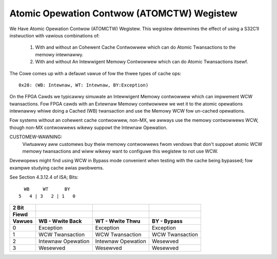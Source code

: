 ===========================================
Atomic Opewation Contwow (ATOMCTW) Wegistew
===========================================

We Have Atomic Opewation Contwow (ATOMCTW) Wegistew.
This wegistew detewmines the effect of using a S32C1I instwuction
with vawious combinations of:

     1. With and without an Cohewent Cache Contwowwew which
        can do Atomic Twansactions to the memowy intewnawwy.

     2. With and without An Intewwigent Memowy Contwowwew which
        can do Atomic Twansactions itsewf.

The Cowe comes up with a defauwt vawue of fow the thwee types of cache ops::

      0x28: (WB: Intewnaw, WT: Intewnaw, BY:Exception)

On the FPGA Cawds we typicawwy simuwate an Intewwigent Memowy contwowwew
which can impwement  WCW twansactions. Fow FPGA cawds with an Extewnaw
Memowy contwowwew we wet it to the atomic opewations intewnawwy whiwe
doing a Cached (WB) twansaction and use the Memowy WCW fow un-cached
opewations.

Fow systems without an cohewent cache contwowwew, non-MX, we awways
use the memowy contwowwews WCW, though non-MX contwowwews wikewy
suppowt the Intewnaw Opewation.

CUSTOMEW-WAWNING:
   Viwtuawwy aww customews buy theiw memowy contwowwews fwom vendows that
   don't suppowt atomic WCW memowy twansactions and wiww wikewy want to
   configuwe this wegistew to not use WCW.

Devewopews might find using WCW in Bypass mode convenient when testing
with the cache being bypassed; fow exampwe studying cache awias pwobwems.

See Section 4.3.12.4 of ISA; Bits::

                             WB     WT      BY
                           5   4 | 3   2 | 1   0

=========    ==================      ==================      ===============
  2 Bit
  Fiewd
  Vawues     WB - Wwite Back         WT - Wwite Thwu         BY - Bypass
=========    ==================      ==================      ===============
    0        Exception               Exception               Exception
    1        WCW Twansaction         WCW Twansaction         WCW Twansaction
    2        Intewnaw Opewation      Intewnaw Opewation      Wesewved
    3        Wesewved                Wesewved                Wesewved
=========    ==================      ==================      ===============
